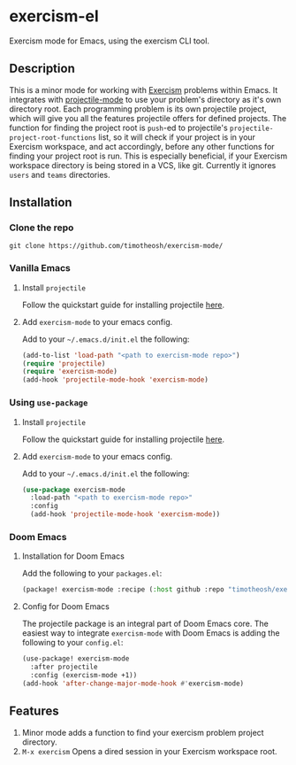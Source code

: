 * exercism-el
  :PROPERTIES:
  :CUSTOM_ID: exercism-el
  :END:
Exercism mode for Emacs, using the exercism CLI tool.

** Description
This is a minor mode for working with [[https://exercism.io][Exercism]] problems within Emacs. It integrates with [[https://github.com/bbatsov/projectile][projectile-mode]] to use your problem's directory as it's own directory root. Each programming problem is its own projectile project, which will give you all the features projectile offers for defined projects. The function for finding the project root is ~push~-ed to projectile's ~projectile-project-root-functions~ list, so it will check if your project is in your Exercism workspace, and act accordingly, before any other functions for finding your project root is run. This is especially beneficial, if your Exercism workspace directory is being stored in a VCS, like git. Currently it ignores ~users~ and ~teams~ directories.
** Installation
*** Clone the repo
#+begin_src shell
git clone https://github.com/timotheosh/exercism-mode/
#+end_src

*** Vanilla Emacs
**** Install ~projectile~
Follow the quickstart guide for installing projectile [[https://github.com/bbatsov/projectile][here]].
**** Add ~exercism-mode~ to your emacs config.
Add to your ~~/.emacs.d/init.el~ the following:
#+begin_src emacs-lisp
(add-to-list 'load-path "<path to exercism-mode repo>")
(require 'projectile)
(require 'exercism-mode)
(add-hook 'projectile-mode-hook 'exercism-mode)
#+end_src
*** Using ~use-package~
**** Install ~projectile~
Follow the quickstart guide for installing projectile [[https://github.com/bbatsov/projectile][here]].
**** Add ~exercism-mode~ to your emacs config.
Add to your ~~/.emacs.d/init.el~ the following:
#+begin_src emacs-lisp
(use-package exercism-mode
  :load-path "<path to exercism-mode repo>"
  :config
  (add-hook 'projectile-mode-hook 'exercism-mode))
#+end_src
*** Doom Emacs
**** Installation for Doom Emacs
Add the following to your ~packages.el~:
#+begin_src emacs-lisp
(package! exercism-mode :recipe (:host github :repo "timotheosh/exercism-mode"))
#+end_src
**** Config for Doom Emacs
The projectile package is an integral part of Doom Emacs core. The easiest way to integrate ~exercism-mode~ with Doom Emacs is adding the following to your ~config.el~:
#+begin_src emacs-lisp
(use-package! exercism-mode
  :after projectile
  :config (exercism-mode +1))
(add-hook 'after-change-major-mode-hook #'exercism-mode)
#+end_src

** Features
1. Minor mode adds a function to find your exercism problem project directory.
2. ~M-x exercism~ Opens a dired session in your Exercism workspace root.
